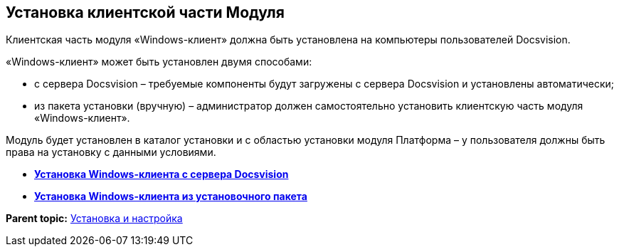 [[ariaid-title1]]
== Установка клиентской части Модуля

Клиентская часть модуля «Windows-клиент» должна быть установлена на компьютеры пользователей Docsvision.

«Windows-клиент» может быть установлен двумя способами:

* с сервера Docsvision – требуемые компоненты будут загружены с сервера Docsvision и установлены автоматически;
* из пакета установки (вручную) – администратор должен самостоятельно установить клиентскую часть модуля «Windows-клиент».

Модуль будет установлен в каталог установки и с областью установки модуля Платформа – у пользователя должны быть права на установку с данными условиями.

* *xref:../topics/Install_client_fromserver.adoc[Установка Windows-клиента с сервера Docsvision]* +
* *xref:../topics/Install_client_frommsi.adoc[Установка Windows-клиента из установочного пакета]* +

*Parent topic:* xref:../topics/Install_and_configuration.adoc[Установка и настройка]
